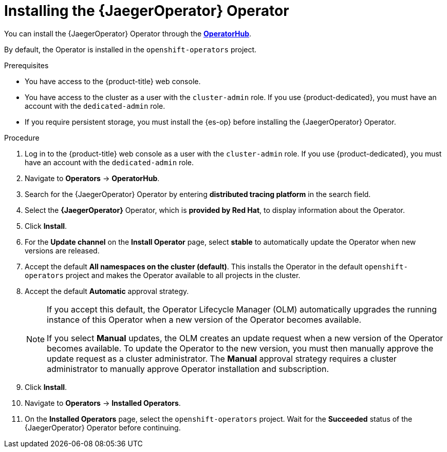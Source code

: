 // Module included in the following assemblies:
//
// * observability/distr_tracing/distr_tracing_jaeger/distr-tracing-jaeger-installing.adoc

:_mod-docs-content-type: PROCEDURE
[id="distr-tracing-jaeger-operator-install_{context}"]
= Installing the {JaegerOperator} Operator

You can install the {JaegerOperator} Operator through the link:https://operatorhub.io/[*OperatorHub*].

By default, the Operator is installed in the `openshift-operators` project.

.Prerequisites
* You have access to the {product-title} web console.
* You have access to the cluster as a user with the `cluster-admin` role. If you use {product-dedicated}, you must have an account with the `dedicated-admin` role.
* If you require persistent storage, you must install the {es-op} before installing the {JaegerOperator} Operator.

.Procedure

. Log in to the {product-title} web console as a user with the `cluster-admin` role. If you use {product-dedicated}, you must have an account with the `dedicated-admin` role.

. Navigate to *Operators* -> *OperatorHub*.

. Search for the {JaegerOperator} Operator by entering *distributed tracing platform* in the search field.

. Select the *{JaegerOperator}* Operator, which is *provided by Red Hat*, to display information about the Operator.

. Click *Install*.

. For the *Update channel* on the *Install Operator* page, select *stable* to automatically update the Operator when new versions are released.
//If you select a maintenance channel, for example, *Stable*, you will receive bug fixes and security patches for the length of the support cycle for that version.

. Accept the default *All namespaces on the cluster (default)*. This installs the Operator in the default `openshift-operators` project and makes the Operator available to all projects in the cluster.

. Accept the default *Automatic* approval strategy.
+
[NOTE]
====
If you accept this default, the Operator Lifecycle Manager (OLM) automatically upgrades the running instance of this Operator when a new version of the Operator becomes available.

If you select *Manual* updates, the OLM creates an update request when a new version of the Operator becomes available. To update the Operator to the new version, you must then manually approve the update request as a cluster administrator. The *Manual* approval strategy requires a cluster administrator to manually approve Operator installation and subscription.
====

. Click *Install*.

. Navigate to *Operators* -> *Installed Operators*.

. On the *Installed Operators* page, select the `openshift-operators` project. Wait for the *Succeeded* status of the {JaegerOperator} Operator before continuing.
